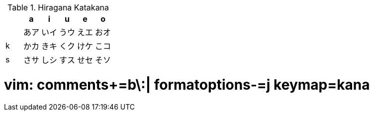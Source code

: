 .Hiragana Katakana
|===
|   |   a  |   i  |   u  |   e  |   o

|   | あア | いイ | うウ | えエ | おオ
| k | かカ | きキ | くク | けケ | こコ
| s | さサ | しシ | すス | せセ | そソ

|===

# vim: comments+=b\:| formatoptions-=j keymap=kana
